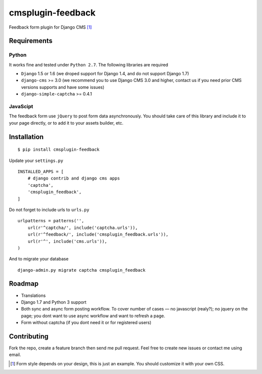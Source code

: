 ================== 
cmsplugin-feedback
================== 
.. image:: https://travis-ci.org/satyrius/cmsplugin-feedback.svg?branch=master

Feedback form plugin for Django CMS [#]_

.. image:: https://cloud.githubusercontent.com/assets/278630/5002184/c4bbe36a-6a0e-11e4-8c5d-024ec11d2c94.png

Requirements
============

Python
------
It works fine and tested under ``Python 2.7``. The following libraries are required

- ``Django`` 1.5 or 1.6 (we droped support for Django 1.4, and do not support Django 1.7)
- ``django-cms`` >= 3.0 (we recommend you to use Django CMS 3.0 and higher, contact us if you need prior CMS versions supports and have some issues)
- ``django-simple-captcha`` >= 0.4.1

JavaScipt
---------

The feedback form use ``jQuery`` to post form data asynchronously.
You should take care of this library and include it to your page directly, 
or to add it to your assets builder, etc.

Installation
============
::

  $ pip install cmsplugin-feedback

Update your ``settings.py`` ::

  INSTALLED_APPS = [
      # django contrib and django cms apps
      'captcha',
      'cmsplugin_feedback',
  ]
  
Do not forget to include urls to ``urls.py`` ::

  urlpatterns = patterns('',
      url(r'^captcha/', include('captcha.urls')),
      url(r'^feedback/', include('cmsplugin_feedback.urls')),
      url(r'^', include('cms.urls')),
  )

And to migrate your database ::

  django-admin.py migrate captcha cmsplugin_feedback
  
Roadmap
=======
- Translations
- Django 1.7 and Python 3 support
- Both sync and async form posting workflow. To cover number of cases — no javascript (realy?); no jquery on the page; you dont want to use async workflow and want to refresh a page.
- Form without captcha (if you dont need it or for registered users)

Contributing
============
Fork the repo, create a feature branch then send me pull request. Feel free to create new issues or contact me using email.

.. [#] Form style depends on your design, this is just an example. You should customize it with your own CSS.
